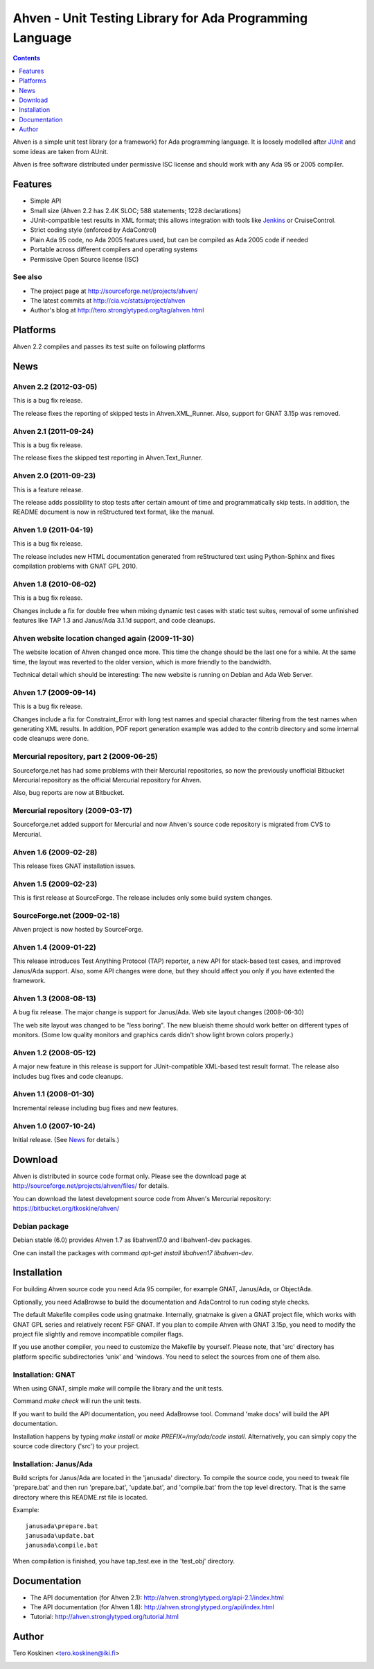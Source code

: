 =========================================================
Ahven - Unit Testing Library for Ada Programming Language
=========================================================

.. contents::
   :depth: 1

Ahven is a simple unit test library (or a framework) for Ada programming language. It is loosely modelled after `JUnit`_ and some ideas are taken from AUnit.

Ahven is free software distributed under permissive ISC license and should work with any Ada 95 or 2005 compiler.


Features
--------

* Simple API
* Small size (Ahven 2.2 has 2.4K SLOC; 588 statements; 1228 declarations)
* JUnit-compatible test results in XML format;
  this allows integration with tools like `Jenkins`_ or CruiseControl.
* Strict coding style (enforced by AdaControl)
* Plain Ada 95 code, no Ada 2005 features used,
  but can be compiled as Ada 2005 code if needed
* Portable across different compilers and operating systems
* Permissive Open Source license (ISC)

See also
''''''''

* The project page at http://sourceforge.net/projects/ahven/
* The latest commits at http://cia.vc/stats/project/ahven
* Author's blog at http://tero.stronglytyped.org/tag/ahven.html

Platforms
---------

Ahven 2.2 compiles and passes its test suite on following platforms

+-----------------------+-------+------------------------+
| OS                    |  Arch | Compiler               |
+=======================+========+========================+
| OpenBSD5.0            | amd64  | FSF GCC 4.3.5          |
+-----------------------+--------+------------------------+
| Fedora Linux 16       | x86_64 | FSF GCC 4.6.2          |
+-----------------------+-------+------------------------+
| Fedora Linux 16       | x86_64 | GNAT GPL 2011          |
+-----------------------+--------+------------------------+
| Windows XP            | i386   | Janus/Ada 3.1.2beta    |
+-----------------------+--------+------------------------+
| Windows XP            | i386   | GNAT GPL 2009          |
+-----------------------+--------+------------------------+
| Windows XP            | i386   | Irvine ICC Ada 9.0beta |
+-----------------------+--------+------------------------+

News
----

Ahven 2.2 (2012-03-05)
''''''''''''''''''''''

This is a bug fix release.

The release fixes the reporting of skipped tests in Ahven.XML_Runner.
Also, support for GNAT 3.15p was removed.


Ahven 2.1 (2011-09-24)
''''''''''''''''''''''

This is a bug fix release.

The release fixes the skipped test reporting in Ahven.Text_Runner.

Ahven 2.0 (2011-09-23)
''''''''''''''''''''''

This is a feature release.

The release adds possibility to stop tests after certain amount of time
and programmatically skip tests. In addition, the README document is
now in reStructured text format, like the manual.

Ahven 1.9 (2011-04-19)
''''''''''''''''''''''


This is a bug fix release.

The release includes new HTML documentation generated from reStructured text using Python-Sphinx and fixes compilation problems with GNAT GPL 2010.

Ahven 1.8 (2010-06-02)
''''''''''''''''''''''

This is a bug fix release.

Changes include a fix for double free when mixing dynamic test cases with static test suites, removal of some unfinished features like TAP 1.3 and Janus/Ada 3.1.1d support, and code cleanups.

Ahven website location changed again (2009-11-30)
'''''''''''''''''''''''''''''''''''''''''''''''''

The website location of Ahven changed once more. This time the change should be the last one for a while. At the same time, the layout was reverted to the older version, which is more friendly to the bandwidth.

Technical detail which should be interesting: The new website is running on Debian and Ada Web Server.

Ahven 1.7 (2009-09-14)
''''''''''''''''''''''

This is a bug fix release.

Changes include a fix for Constraint_Error with long test names and
special character filtering from the test names when generating XML results.
In addition, PDF report generation example was added to the contrib directory
and some internal code cleanups were done.

Mercurial repository, part 2 (2009-06-25)
'''''''''''''''''''''''''''''''''''''''''

Sourceforge.net has had some problems with their Mercurial repositories,
so now the previously unofficial Bitbucket Mercurial repository as
the official Mercurial repository for Ahven.

Also, bug reports are now at Bitbucket.

Mercurial repository (2009-03-17)
'''''''''''''''''''''''''''''''''

Sourceforge.net added support for Mercurial and now Ahven's source code repository is migrated from CVS to Mercurial.

Ahven 1.6 (2009-02-28)
''''''''''''''''''''''

This release fixes GNAT installation issues.

Ahven 1.5 (2009-02-23)
''''''''''''''''''''''

This is first release at SourceForge. The release includes only some build system changes.

SourceForge.net (2009-02-18)
''''''''''''''''''''''''''''

Ahven project is now hosted by SourceForge.

Ahven 1.4 (2009-01-22)
''''''''''''''''''''''

This release introduces Test Anything Protocol (TAP) reporter, a new API for stack-based test cases, and improved Janus/Ada support. Also, some API changes were done, but they should affect you only if you have extented the framework.

Ahven 1.3 (2008-08-13)
''''''''''''''''''''''

A bug fix release. The major change is support for Janus/Ada.
Web site layout changes (2008-06-30)

The web site layout was changed to be "less boring". The new blueish theme should work better on different types of monitors. (Some low quality monitors and graphics cards didn't show light brown colors properly.)

Ahven 1.2 (2008-05-12)
''''''''''''''''''''''

A major new feature in this release is support for JUnit-compatible XML-based test result format. The release also includes bug fixes and code cleanups.

Ahven 1.1 (2008-01-30)
''''''''''''''''''''''

Incremental release including bug fixes and new features.

Ahven 1.0 (2007-10-24)
''''''''''''''''''''''

Initial release. (See `News`_ for details.) 


Download
--------

Ahven is distributed in source code format only.
Please see the download page at
http://sourceforge.net/projects/ahven/files/ for details.

You can download the latest development source code from
Ahven's Mercurial repository:
https://bitbucket.org/tkoskine/ahven/

Debian package
''''''''''''''

Debian stable (6.0) provides Ahven 1.7 as libahven17.0 and libahven1-dev packages.

One can install the packages with command *apt-get install libahven17 libahven-dev*.

Installation
------------

For building Ahven source code you need Ada 95
compiler, for example GNAT, Janus/Ada, or ObjectAda.

Optionally, you need AdaBrowse to build the documentation
and AdaControl to run coding style checks.

The default Makefile compiles code using gnatmake.
Internally, gnatmake is given a GNAT project file,
which works with GNAT GPL series and relatively
recent FSF GNAT. If you plan to compile Ahven
with GNAT 3.15p, you need to modify the project
file slightly and remove incompatible compiler flags.

If you use another compiler, you need to customize
the Makefile by yourself. Please note, that 'src'
directory has platform specific subdirectories 'unix'
and 'windows. You need to select the sources from one
of them also.

Installation: GNAT
''''''''''''''''''

When using GNAT, simple *make* will compile the library
and the unit tests.

Command *make check* will run the unit tests.

If you want to build the API documentation, you
need AdaBrowse tool. Command 'make docs' will
build the API documentation.

Installation happens by typing *make install*
or *make PREFIX=/my/ada/code install*. Alternatively,
you can simply copy the source code directory ('src')
to your project.

Installation: Janus/Ada
'''''''''''''''''''''''

Build scripts for Janus/Ada are located in the 'janusada' directory.
To compile the source code, you need to tweak file 'prepare.bat'
and then run 'prepare.bat', 'update.bat', and 'compile.bat' from
the top level directory. That is the same directory where this README.rst
file is located.

Example:

::

  janusada\prepare.bat
  janusada\update.bat
  janusada\compile.bat
  
When compilation is finished, you have tap_test.exe in the 'test_obj'
directory.

Documentation
-------------

* The API documentation (for Ahven 2.1):
  http://ahven.stronglytyped.org/api-2.1/index.html
* The API documentation (for Ahven 1.8):
  http://ahven.stronglytyped.org/api/index.html
* Tutorial:
  http://ahven.stronglytyped.org/tutorial.html

Author
------

Tero Koskinen <tero.koskinen@iki.fi>

.. image:: http://ahven.stronglytyped.org/ahven.png

.. _`Jenkins`: http://www.jenkins-ci.org/
.. _`JUnit`: http://www.junit.org/
.. _`News`: http://ahven.stronglytyped.org/NEWS
